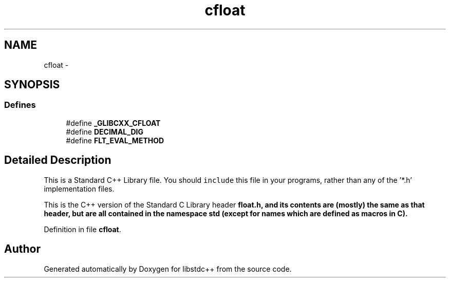 .TH "cfloat" 3 "21 Apr 2009" "libstdc++" \" -*- nroff -*-
.ad l
.nh
.SH NAME
cfloat \- 
.SH SYNOPSIS
.br
.PP
.SS "Defines"

.in +1c
.ti -1c
.RI "#define \fB_GLIBCXX_CFLOAT\fP"
.br
.ti -1c
.RI "#define \fBDECIMAL_DIG\fP"
.br
.ti -1c
.RI "#define \fBFLT_EVAL_METHOD\fP"
.br
.in -1c
.SH "Detailed Description"
.PP 
This is a Standard C++ Library file. You should \fCinclude\fP this file in your programs, rather than any of the '*.h' implementation files.
.PP
This is the C++ version of the Standard C Library header \fC\fBfloat.h\fP\fP, and its contents are (mostly) the same as that header, but are all contained in the namespace \fC\fBstd\fP\fP (except for names which are defined as macros in C). 
.PP
Definition in file \fBcfloat\fP.
.SH "Author"
.PP 
Generated automatically by Doxygen for libstdc++ from the source code.
